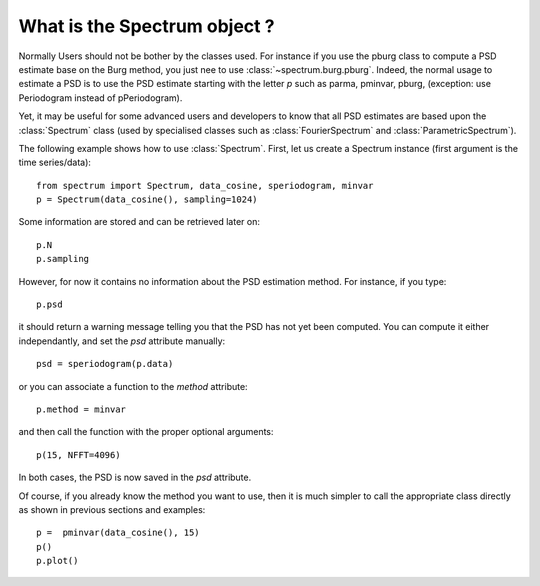 What is the Spectrum object ?
===============================

.. module:: spectrum.psd


Normally Users should not be bother by the classes used. For instance if you use the pburg class to compute a PSD estimate base on the Burg method, you just nee to use :class:`~spectrum.burg.pburg`. Indeed, the normal usage to estimate a PSD is to use the PSD estimate starting with the letter `p` such as parma, pminvar, pburg, (exception: use Periodogram instead of pPeriodogram). 


Yet, it may be useful for some advanced users and developers to know that all PSD estimates are based upon the :class:`Spectrum` class (used by specialised classes such as :class:`FourierSpectrum` and :class:`ParametricSpectrum`).

The following example shows how to use :class:`Spectrum`. First, let us create a Spectrum instance (first argument is the time series/data)::

    from spectrum import Spectrum, data_cosine, speriodogram, minvar
    p = Spectrum(data_cosine(), sampling=1024)

Some information are stored and can be retrieved later on::

    p.N
    p.sampling


However, for now it contains no information about the PSD estimation method. For instance, if you type::

    p.psd

it should return a warning message telling you that the PSD has not yet been computed. You can compute it either independantly, and set the `psd` attribute manually::

    psd = speriodogram(p.data)

or you can associate a function to the `method` attribute::

    p.method = minvar

and then call the function with the proper optional arguments::

    p(15, NFFT=4096)

In both cases, the PSD is now saved in the `psd` attribute.

Of course, if you already know the method you want to use, then it is much simpler to call the appropriate class directly as shown in previous sections and examples::

    p =  pminvar(data_cosine(), 15)
    p()
    p.plot()


.. plot:: 
    :width: 80%

    from spectrum import *
    p =  pminvar(data_cosine(), 15)
    p()
    p.plot()

